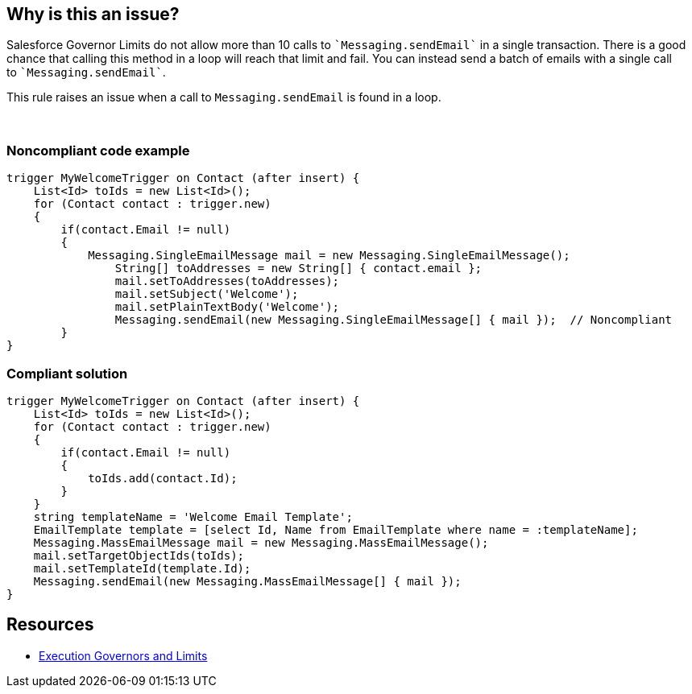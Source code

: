 == Why is this an issue?

Salesforce Governor Limits do not allow more than 10 calls to \``++Messaging.sendEmail++`` in a single transaction. There is a good chance that calling this method in a loop will reach that limit and fail. You can instead send a batch of emails with a single call to \``++Messaging.sendEmail++``.


This rule raises an issue when a call to ``++Messaging.sendEmail++`` is found in a loop.

 


=== Noncompliant code example

[source,apex]
----
trigger MyWelcomeTrigger on Contact (after insert) {
    List<Id> toIds = new List<Id>(); 
    for (Contact contact : trigger.new)
    {
        if(contact.Email != null)
        {
            Messaging.SingleEmailMessage mail = new Messaging.SingleEmailMessage(); 
        	String[] toAddresses = new String[] { contact.email }; 
        	mail.setToAddresses(toAddresses); 
        	mail.setSubject('Welcome'); 
        	mail.setPlainTextBody('Welcome'); 
        	Messaging.sendEmail(new Messaging.SingleEmailMessage[] { mail });  // Noncompliant
        }
}
----


=== Compliant solution

[source,apex]
----
trigger MyWelcomeTrigger on Contact (after insert) {
    List<Id> toIds = new List<Id>(); 
    for (Contact contact : trigger.new)
    {  
        if(contact.Email != null)
        {
            toIds.add(contact.Id);
        }
    }
    string templateName = 'Welcome Email Template';
    EmailTemplate template = [select Id, Name from EmailTemplate where name = :templateName];
    Messaging.MassEmailMessage mail = new Messaging.MassEmailMessage(); 
    mail.setTargetObjectIds(toIds);
    mail.setTemplateId(template.Id);
    Messaging.sendEmail(new Messaging.MassEmailMessage[] { mail }); 
}
----


== Resources

* https://developer.salesforce.com/docs/atlas.en-us.apexcode.meta/apexcode/apex_gov_limits.htm[Execution Governors and Limits]

ifdef::env-github,rspecator-view[]

'''
== Implementation Specification
(visible only on this page)

=== Message

Send these emails in batch


=== Highlighting

Primary Location: the call to "Messaging.SendEmail"


Secondary Location: the "do", "while" or "for" keyword of the loop.


endif::env-github,rspecator-view[]
